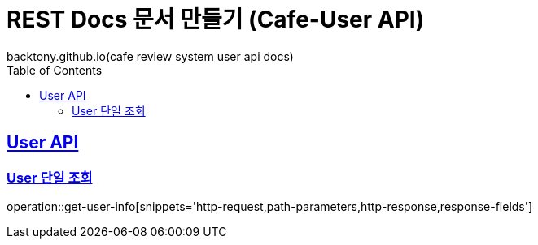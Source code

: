 = REST Docs 문서 만들기 (Cafe-User API)
backtony.github.io(cafe review system user api docs)
:doctype: book
:icons: font
:source-highlighter: highlightjs // 문서에 표기되는 코드들의 하이라이팅을 highlightjs를 사용
:toc: left // toc (Table Of Contents)를 문서의 좌측에 두기
:toclevels: 2
:sectlinks:

[[User-API]]
== User API

[[User-단일-조회]]
=== User 단일 조회
operation::get-user-info[snippets='http-request,path-parameters,http-response,response-fields']